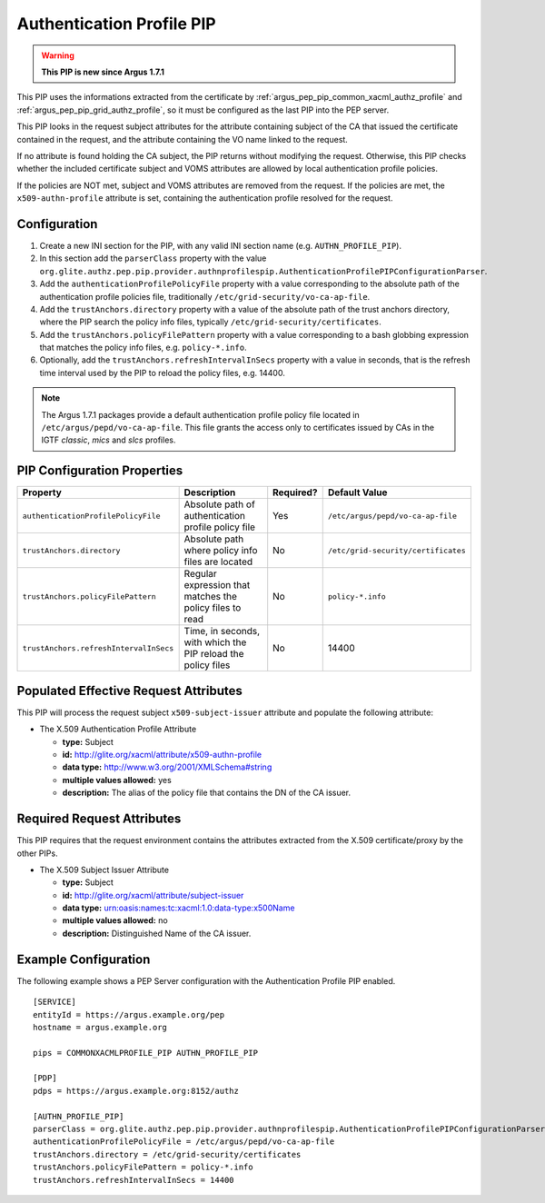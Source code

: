 .. _argus_pep_pip_authn_profile_pip:

Authentication Profile PIP
--------------------------

.. warning::
   **This PIP is new since Argus 1.7.1**

This PIP uses the informations extracted from the certificate by
:ref:`argus_pep_pip_common_xacml_authz_profile` and
:ref:`argus_pep_pip_grid_authz_profile`,
so it must be configured as the last PIP into the PEP server.

This PIP looks in the request subject attributes for the attribute containing
subject of the CA that issued the certificate contained in the request, and
the attribute containing the VO name linked to the request.

If no attribute is found holding the CA subject, the PIP returns without modifying the request.
Otherwise, this PIP checks whether the included certificate subject and VOMS attributes are
allowed by local authentication profile policies.

If the policies are NOT met, subject and VOMS attributes are removed from the request.
If the policies are met, the ``x509-authn-profile`` attribute is set, containing the
authentication profile resolved for the request.


Configuration
^^^^^^^^^^^^^

#. Create a new INI section for the PIP, with any valid INI section name
   (e.g. ``AUTHN_PROFILE_PIP``).
#. In this section add the ``parserClass`` property with the value
   ``org.glite.authz.pep.pip.provider.authnprofilespip.AuthenticationProfilePIPConfigurationParser``.
#. Add the ``authenticationProfilePolicyFile`` property with a value corresponding to
   the absolute path of the authentication profile policies file,
   traditionally ``/etc/grid-security/vo-ca-ap-file``.
#. Add the ``trustAnchors.directory`` property with a value of the absolute path of the
   trust anchors directory, where the PIP search the policy info files,
   typically ``/etc/grid-security/certificates``.
#. Add the  ``trustAnchors.policyFilePattern`` property with a value corresponding to a
   bash globbing expression that matches the policy info files, e.g. ``policy-*.info``.
#. Optionally, add the ``trustAnchors.refreshIntervalInSecs`` property with a
   value in seconds, that is the refresh time interval used by the PIP to reload the policy
   files, e.g. 14400.

.. note::
   The Argus 1.7.1 packages provide a default authentication profile policy file located
   in ``/etc/argus/pepd/vo-ca-ap-file``.
   This file grants the access only to certificates issued by CAs in 
   the IGTF *classic*, *mics* and *slcs* profiles.

PIP Configuration Properties
^^^^^^^^^^^^^^^^^^^^^^^^^^^^

+----------------------------------------+--------------------------------------------------------------+-----------+-------------------------------------+
| Property                               | Description                                                  | Required? | Default Value                       |
+========================================+==============================================================+===========+=====================================+
| ``authenticationProfilePolicyFile``    | Absolute path of authentication profile policy file          | Yes       | ``/etc/argus/pepd/vo-ca-ap-file``   |
+----------------------------------------+--------------------------------------------------------------+-----------+-------------------------------------+
| ``trustAnchors.directory``             | Absolute path where policy info files are located            | No        | ``/etc/grid-security/certificates`` |
+----------------------------------------+--------------------------------------------------------------+-----------+-------------------------------------+
| ``trustAnchors.policyFilePattern``     | Regular expression that matches the policy files to read     | No        | ``policy-*.info``                   |
+----------------------------------------+--------------------------------------------------------------+-----------+-------------------------------------+
| ``trustAnchors.refreshIntervalInSecs`` | Time, in seconds, with which the PIP reload the policy files | No        | 14400                               |
+----------------------------------------+--------------------------------------------------------------+-----------+-------------------------------------+


Populated Effective Request Attributes
^^^^^^^^^^^^^^^^^^^^^^^^^^^^^^^^^^^^^^

This PIP will process the request subject ``x509-subject-issuer`` attribute and
populate the following attribute:

-  The X.509 Authentication Profile Attribute

   -  **type:** Subject
   -  **id:** http://glite.org/xacml/attribute/x509-authn-profile
   -  **data type:** http://www.w3.org/2001/XMLSchema#string
   -  **multiple values allowed:** yes
   -  **description:** The alias of the policy file that contains the DN of the CA issuer.


Required Request Attributes
^^^^^^^^^^^^^^^^^^^^^^^^^^^

This PIP requires that the request environment contains the attributes
extracted from the X.509 certificate/proxy by the other PIPs.


-  The X.509 Subject Issuer Attribute

   -  **type:** Subject
   -  **id:** http://glite.org/xacml/attribute/subject-issuer
   -  **data type:** urn:oasis:names:tc:xacml:1.0:data-type:x500Name
   -  **multiple values allowed:** no
   -  **description:** Distinguished Name of the CA issuer.


Example Configuration
^^^^^^^^^^^^^^^^^^^^^

The following example shows a PEP Server configuration with the Authentication Profile
PIP enabled.

::

    [SERVICE]
    entityId = https://argus.example.org/pep
    hostname = argus.example.org

    pips = COMMONXACMLPROFILE_PIP AUTHN_PROFILE_PIP

    [PDP]
    pdps = https://argus.example.org:8152/authz

    [AUTHN_PROFILE_PIP]
    parserClass = org.glite.authz.pep.pip.provider.authnprofilespip.AuthenticationProfilePIPConfigurationParser
    authenticationProfilePolicyFile = /etc/argus/pepd/vo-ca-ap-file
    trustAnchors.directory = /etc/grid-security/certificates
    trustAnchors.policyFilePattern = policy-*.info
    trustAnchors.refreshIntervalInSecs = 14400


